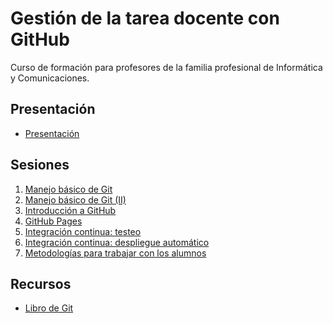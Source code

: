 * Gestión de la tarea docente con GitHub
[[./imagenes/Logotipo_ME_FP_GV_FSE.png]]

Curso de formación para profesores de la familia profesional de Informática y Comunicaciones.

** Presentación
- [[https://www.youtube.com/watch?v=14H1Ultqxpw&index=1&list=PLQg_Bl-6Gfo9k0KQg5vaaV9r6Hg--nMA7][Presentación]]

** Sesiones
1. [[./sesion-1.org][Manejo básico de Git]]
2. [[./sesion-2.org][Manejo básico de Git (II)]]
3. [[./sesion-3.org][Introducción a GitHub]]
4. [[./sesion-4.org][GitHub Pages]]
5. [[./sesion-5.org][Integración continua: testeo]]
6. [[./sesion-6.org][Integración continua: despliegue automático]]
7. [[./sesion-7.org][Metodologías para trabajar con los alumnos]]

** Recursos
- [[https://git-scm.com/book/es/v2][Libro de Git]]
